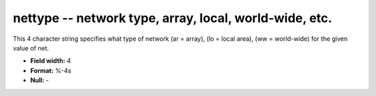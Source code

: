 .. _css3.0-nettype_attributes:

**nettype** -- network type, array, local, world-wide, etc.
-----------------------------------------------------------

This 4 character string specifies what type of network (ar
= array), (lo = local area), (ww = world-wide) for the
given value of net.

* **Field width:** 4
* **Format:** %-4s
* **Null:** -
